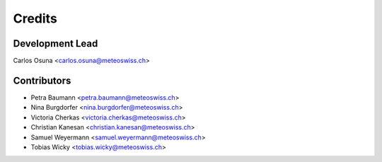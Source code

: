 Credits
=======
Development Lead
----------------


Carlos Osuna <carlos.osuna@meteoswiss.ch>

Contributors
------------

- Petra Baumann <petra.baumann@meteoswiss.ch>
- Nina Burgdorfer <nina.burgdorfer@meteoswiss.ch>
- Victoria Cherkas <victoria.cherkas@meteoswiss.ch>
- Christian Kanesan <christian.kanesan@meteoswiss.ch>
- Samuel Weyermann <samuel.weyermann@meteoswiss.ch>
- Tobias Wicky <tobias.wicky@meteoswiss.ch>
